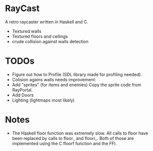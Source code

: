 

* RayCast
  A retro raycaster written in Haskell and C. 
 
  + Textured walls
  + Textured floors and ceilings 
  + crude collision against walls detection
  
  
* TODOs 
  + Figure out how to Profile (SDL library made for profiling needed).
  + Colision agains walls needs improvement.  
  + Add "sprites" (for items and enemies) 
    Copy the sprite code from RayPortal. 
  + Add Doors 
  + Lighting (lightmaps most likely) 

* Notes 
  + The Haskell floor function was extremely slow. All calls to floor 
    have been replaced by calls to floor_ and floori_. Both of those 
    are implemented using the C floorf function and the FFI.


  
